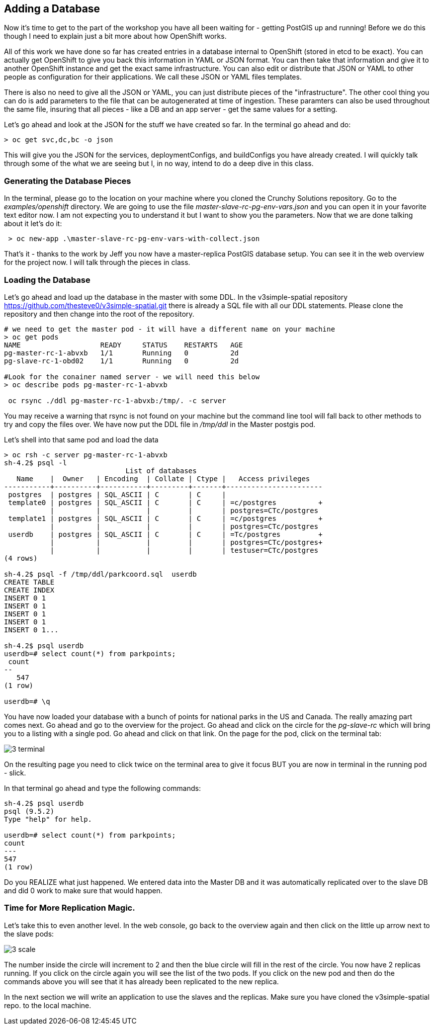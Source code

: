 == Adding a Database

Now it's time to get to the part of the workshop you have all been waiting for - getting PostGIS up and running! Before we do this though I need to explain just a bit more about how OpenShift works. 

All of this work we have done so far has created entries in a database internal to OpenShift (stored in etcd to be exact). You can actually get OpenShift to give you back this information in YAML or JSON format. You can then take that information and give it to another OpenShift instance and get the exact same infrastructure. You can also edit or distribute that JSON or YAML to other people as configuration for their applications. We call these JSON or YAML files templates.

There is also no need to give all the JSON or YAML,  you can just distribute pieces of the "infrastructure". The other cool thing you can do is add parameters to the file that can be autogenerated at time of ingestion. These paramters can also be used throughout the same file, insuring that all pieces - like a DB and an app server - get the same values for a setting.

Let's go ahead and look at the JSON for the stuff we have created so far. In the terminal go ahead and do:

[source, bash]
----

> oc get svc,dc,bc -o json

----

This will give you the JSON for the services, deploymentConfigs, and buildConfigs you have already created. I will quickly talk through some of the what we are seeing but I, in no way, intend to do a deep dive in this class.


=== Generating the Database Pieces

In the terminal, please go to the location on your machine where you cloned the Crunchy Solutions repository. Go to the _examples/openshift_ directory. We are going to use the file _master-slave-rc-pg-env-vars.json_ and you can open it in your favorite text editor now. I am not expecting you to understand it but I want to show you the parameters. Now that we are done talking about it let's do it:


[source, bash]
----

 > oc new-app .\master-slave-rc-pg-env-vars-with-collect.json

----

That's it - thanks to the work by Jeff you now have a master-replica PostGIS database setup. You can see it in the web overview for the project now. I will talk through the pieces in class.

=== Loading the Database

Let's go ahead and load up the database in the master with some DDL. In the v3simple-spatial repository https://github.com/thesteve0/v3simple-spatial.git there is already a SQL file with all our DDL statements. Please clone the repository and then change into the root of the repository. 

[source, bash]
----
# we need to get the master pod - it will have a different name on your machine
> oc get pods
NAME                   READY     STATUS    RESTARTS   AGE
pg-master-rc-1-abvxb   1/1       Running   0          2d
pg-slave-rc-1-obd02    1/1       Running   0          2d

#Look for the conainer named server - we will need this below
> oc describe pods pg-master-rc-1-abvxb 

 oc rsync ./ddl pg-master-rc-1-abvxb:/tmp/. -c server

----

You may receive a warning that rsync is not found on your machine but the command line tool will fall back to other methods to try and copy the files over. We have now put the DDL file in _/tmp/ddl_ in the Master postgis pod. 

Let's shell into that same pod and load the data

[source, bash]
----

> oc rsh -c server pg-master-rc-1-abvxb
sh-4.2$ psql -l
                             List of databases
   Name    |  Owner   | Encoding  | Collate | Ctype |   Access privileges
-----------+----------+-----------+---------+-------+-----------------------
 postgres  | postgres | SQL_ASCII | C       | C     |
 template0 | postgres | SQL_ASCII | C       | C     | =c/postgres          +
           |          |           |         |       | postgres=CTc/postgres
 template1 | postgres | SQL_ASCII | C       | C     | =c/postgres          +
           |          |           |         |       | postgres=CTc/postgres
 userdb    | postgres | SQL_ASCII | C       | C     | =Tc/postgres         +
           |          |           |         |       | postgres=CTc/postgres+
           |          |           |         |       | testuser=CTc/postgres
(4 rows)

sh-4.2$ psql -f /tmp/ddl/parkcoord.sql  userdb
CREATE TABLE
CREATE INDEX
INSERT 0 1
INSERT 0 1
INSERT 0 1
INSERT 0 1
INSERT 0 1...

sh-4.2$ psql userdb
userdb=# select count(*) from parkpoints;
 count
--
   547
(1 row)

userdb=# \q
----

You have now loaded your database with a bunch of points for national parks in the US and Canada. The really amazing part comes next. Go ahead and go to the overview for the project. Go ahead and click on the circle for the _pg-slave-rc_ which will bring you to a listing with a single pod. Go ahead and click on that link. On the page for the pod, click on the terminal tab:

image::images/common/3_terminal.png[]

On the resulting page you need to click twice on the terminal area to give it focus BUT you are now in terminal in the running pod - slick.

In that terminal go ahead and type the following commands:

[source, bash]
----
sh-4.2$ psql userdb
psql (9.5.2)
Type "help" for help. 

userdb=# select count(*) from parkpoints;
count
---    
547  
(1 row)

----

Do you REALIZE what just happened. We entered data into the Master DB and it was automatically replicated over to the slave DB and did 0 work to make sure that would happen. 

=== Time for More Replication Magic. 

Let's take this to even another level. In the web console, go back to the overview again and then click on the little up arrow next to the slave pods:

image::images/common/3_scale.png[]

The number inside the circle will increment to 2 and then the blue circle will fill in the rest of the circle. You now have 2 replicas running. If you click on the circle again you will see the list of the two pods. If you click on the new pod and then do the commands above you will see that it has already been replicated to the new replica.

In the next section we will write an application to use the slaves and the replicas. Make sure you have cloned the v3simple-spatial repo. to the local machine.

<<<


